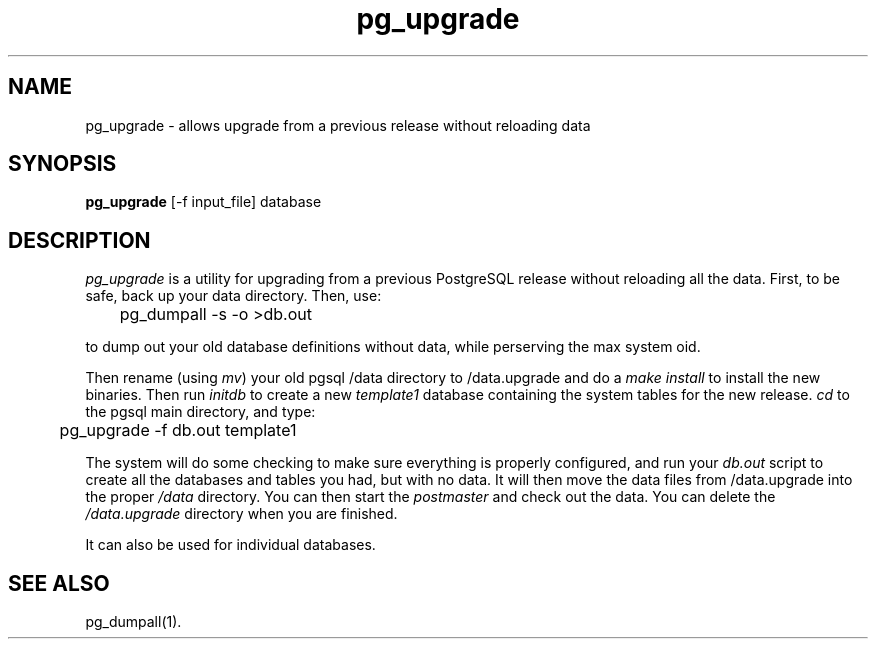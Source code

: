 .\" This is -*-nroff-*-
.\" XXX standard disclaimer belongs here....
.\" $Header: /home/cvsmirror/pg/pgsql/src/man/Attic/pg_upgrade.1,v 1.2 1998/08/30 05:25:47 momjian Exp $
.TH pg_upgrade UNIX 1/20/96 PostgreSQL PostgreSQL
.SH NAME
pg_upgrade - allows upgrade from a previous release without reloading data
.SH SYNOPSIS
.BR pg_upgrade 
[-f input_file] database
.SH DESCRIPTION
.IR "pg_upgrade"
is a utility for upgrading from a previous PostgreSQL release
without reloading all the data.
First, to be safe, back up your data directory.
Then, use:
.nf

	pg_dumpall -s -o >db.out

.fi
to dump out your old database definitions without data,
while perserving the max system oid.
.PP
Then rename (using
.IR mv )
your old pgsql /data directory to /data.upgrade and do a
.IR "make install"
to install the new binaries.
Then run
.IR initdb
to create a new
.IR template1
database containing the system tables for the new release.
.IR cd
to the pgsql main directory, and type:
.nf

	pg_upgrade -f db.out template1

.fi
The system will do some checking to make sure everything is properly
configured, and run your
.IR db.out
script to create all the databases and tables you had, but with no data.
It will then move the data files from /data.upgrade into the proper
.IR /data
directory.
You can then start the
.IR postmaster
and check out the data.
You can delete the
.IR /data.upgrade
directory when you are finished.
.PP
It can also be used for individual databases. 
.SH "SEE ALSO"
pg_dumpall(1).
